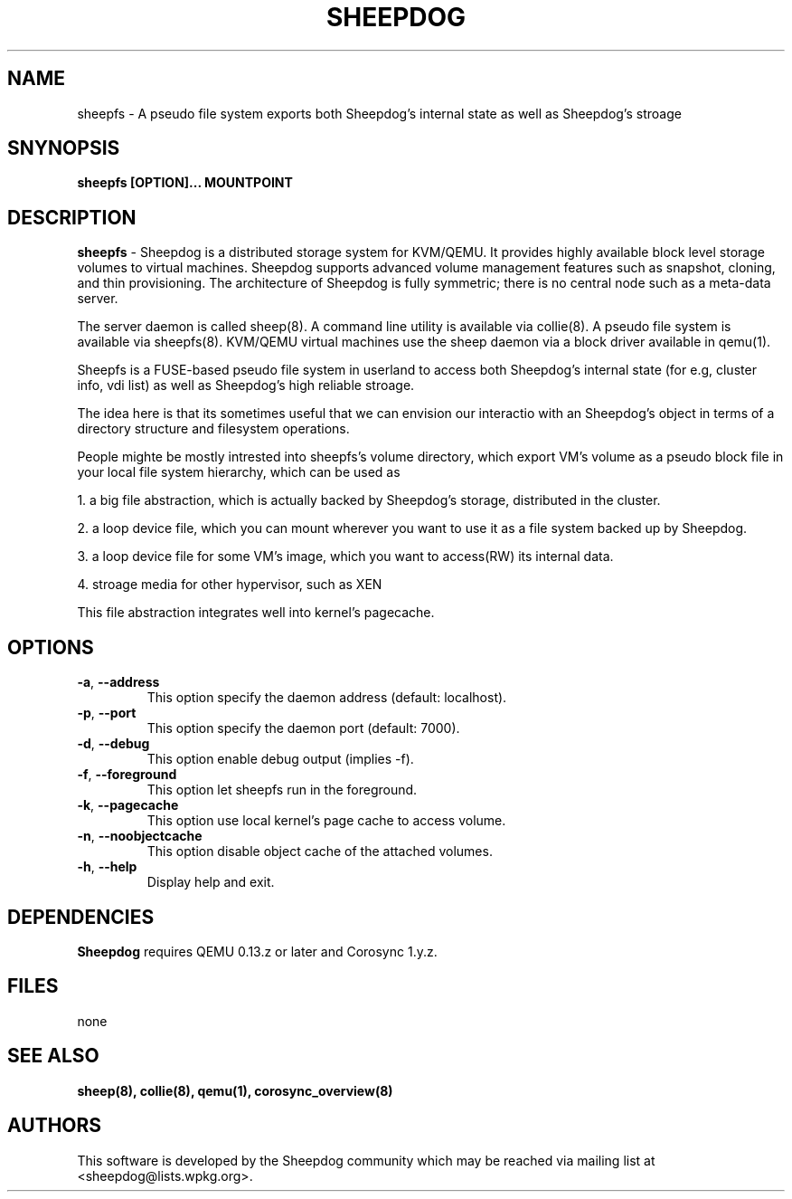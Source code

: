 .TH SHEEPDOG 2012-06-27
.SH NAME
sheepfs \- A pseudo file system exports both Sheepdog's internal state as well as Sheepdog's stroage
.SH SNYNOPSIS
.B "sheepfs [OPTION]... MOUNTPOINT"
.SH DESCRIPTION
.B sheepfs
- Sheepdog is a distributed storage system for KVM/QEMU. It provides
highly available block level storage volumes to virtual machines.
Sheepdog supports advanced volume management features such as snapshot,
cloning, and thin provisioning. The architecture of Sheepdog is fully
symmetric; there is no central node such as a meta-data server.

The server daemon is called sheep(8).  A command line utility is available
via collie(8). A pseudo file system is available via sheepfs(8). KVM/QEMU
virtual machines use the sheep daemon via a block driver available in qemu(1).

Sheepfs is a FUSE-based pseudo file system in userland to access both
Sheepdog's internal state (for e.g, cluster info, vdi list) as well as
Sheepdog's high reliable stroage.

The idea here is that its sometimes useful that we can envision our interactio
with an Sheepdog's object in terms of a directory structure and filesystem
operations.

People mighte be mostly intrested into sheepfs's volume directory, which export
VM's volume as a pseudo block file in your local file system hierarchy, which
can be used as

1. a big file abstraction, which is actually backed by Sheepdog's storage, distributed in the cluster.

2. a loop device file, which you can mount wherever you want to use it as a file system backed up by Sheepdog.

3. a loop device file for some VM's image, which you want to access(RW) its internal data.

4. stroage media for other hypervisor, such as XEN

This file abstraction integrates well into kernel's pagecache.
.SH OPTIONS
.TP
.BI \-a "\fR, \fP" \--address
This option specify the daemon address (default: localhost).
.TP
.BI \-p "\fR, \fP" \--port
This option specify the daemon port (default: 7000).
.TP
.TP
.BI \-d "\fR, \fP" \--debug
This option enable debug output (implies -f).
.TP
.BI \-f "\fR, \fP" \--foreground
This option let sheepfs run in the foreground.
.TP
.BI \-k "\fR, \fP" \--pagecache
This option use local kernel's page cache to access volume.
.TP
.BI \-n "\fR, \fP" \--noobjectcache
This option disable object cache of the attached volumes.
.TP
.BI \-h "\fR, \fP" \--help
Display help and exit.

.SH DEPENDENCIES
\fBSheepdog\fP requires QEMU 0.13.z or later and Corosync 1.y.z.

.SH FILES
none

.SH SEE ALSO
.BR sheep(8),
.BR collie(8),
.BR qemu(1),
.BR corosync_overview(8)

.SH AUTHORS
This software is developed by the Sheepdog community which may be reached
via mailing list at <sheepdog@lists.wpkg.org>.
.PP
